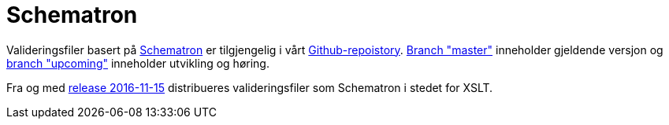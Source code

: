 [appendix]
= Schematron [[appendix-schematron]]

Valideringsfiler basert på link:http://www.schematron.com/[Schematron] er tilgjengelig i vårt link:{link-github}[Github-repoistory].
link:{link-github}/tree/master[Branch "master"] inneholder gjeldende versjon og link:{link-github}/tree/upcoming[branch "upcoming"] inneholder utvikling og høring.

Fra og med link:/ehf/guide/release/2016-11-15/[release 2016-11-15] distribueres valideringsfiler som Schematron i stedet for XSLT.
